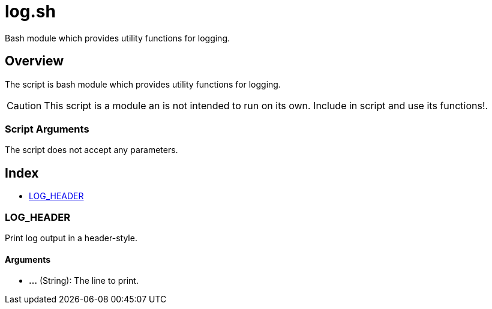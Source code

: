 = log.sh

// +-----------------------------------------------+
// |                                               |
// |    DO NOT EDIT HERE !!!!!                     |
// |                                               |
// |    File is auto-generated by pipline.         |
// |    Contents are based on bash script docs.    |
// |                                               |
// +-----------------------------------------------+


Bash module which provides utility functions for logging.

== Overview

The script is bash module which provides utility functions for logging.

CAUTION: This script is a module an is not intended to run on its own. Include in script and
use its functions!.

=== Script Arguments

The script does not accept any parameters.

== Index

* <<_log_header,LOG_HEADER>>

=== LOG_HEADER

Print log output in a header-style.

==== Arguments

* *...* (String): The line to print.
